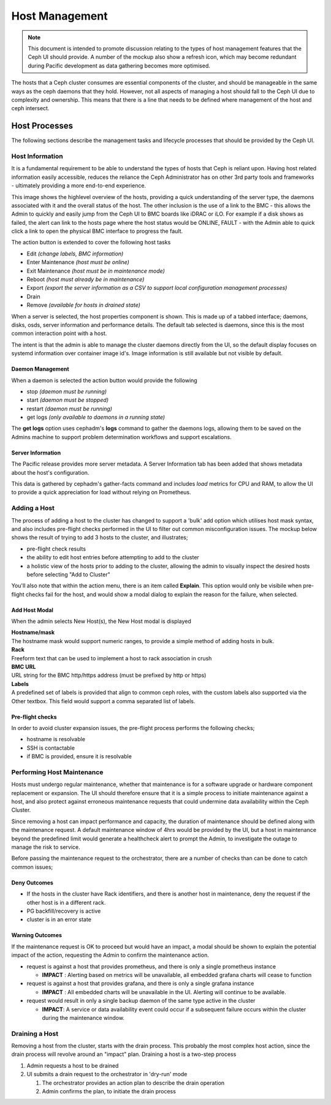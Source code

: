 Host Management
===============

.. note:: This document is intended to promote discussion relating to the types of host management features that the Ceph UI should provide. A number of the mockup
  also show a refresh icon, which may become redundant during Pacific development as data gathering becomes more optimised.

The hosts that a Ceph cluster consumes are essential components of the cluster, and should be manageable in the same ways as the ceph daemons that they hold.
However, not all aspects of managing a host should fall to the Ceph UI due to complexity and ownership. This means that there is a line that needs to be
defined where management of the host and ceph intersect.


Host Processes
##############

The following sections describe the management tasks and lifecycle processes that should be provided by the Ceph UI.

Host Information
----------------
It is a fundamental requirement to be able to understand the types of hosts that Ceph is reliant upon. Having host related 
information easily accessible, reduces the reliance the Ceph Administrator has on other 3rd party tools and frameworks -
ultimately providing a more end-to-end experience.

.. image:: mockups/hosts.png

This image shows the highlevel overview of the hosts, providing a quick understanding of the server 
type, the daemons associated with it and the overall status of the host. The other inclusion is the use of a link
to the BMC - this allows the Admin to quickly and easily jump from the Ceph UI to BMC boards like iDRAC or iLO. For example
if a disk shows as failed, the alert can link to the hosts page where the host status would be ONLINE, FAULT - with the Admin
able to quick click a link to open the physical BMC interface to progress the fault.

The action button is extended to cover the following host tasks

* Edit *(change labels, BMC information)*
* Enter Maintenance *(host must be online)*
* Exit Maintenance *(host must be in maintenance mode)*
* Reboot *(host must already be in maintenance)*
* Export *(export the server information as a CSV to support local configuration management processes)*
* Drain 
* Remove *(available for hosts in drained state)*

When a server is selected, the host properties component is shown. This is made up of a tabbed interface; daemons, disks, osds,
server information and performance details. The default tab selected is daemons, since this is the most common interaction point
with a host.

.. image:: mockups/hostdaemons.png

The intent is that the admin is able to manage the cluster daemons directly from the UI, so the default display focuses on systemd
information over container image id's. Image information is still available but not visible by default.

Daemon Management
+++++++++++++++++
When a daemon is selected the action button would provide the following

* stop *(daemon must be running)*
* start *(daemon must be stopped)*
* restart *(daemon must be running)*
* get logs *(only available to daemons in a running state)*

The **get logs** option uses cephadm's **logs** command to gather the daemons logs, allowing them to be saved on the Admins machine to
support problem determination workflows and support escalations.

Server Information
++++++++++++++++++
The Pacific release provides more server metadata. A Server Information tab has been added that shows
metadata about the host's configuration. 

.. image:: mockups/hostinformation.png


This data is gathered by cephadm's gather-facts command and includes *load* metrics for CPU and RAM, to allow the UI to provide a quick
appreciation for load without relying on Prometheus.

Adding a Host
-------------
The process of adding a host to the cluster has changed to support a 'bulk' add option which utilises host
mask syntax, and also includes pre-flight checks performed in the UI to filter out common misconfiguration
issues.
The mockup below shows the result of trying to add 3 hosts to the cluster, and illustrates;

* pre-flight check results
* the ability to edit host entries before attempting to add to the cluster
* a holistic view of the hosts prior to adding to the cluster, allowing the admin to visually inspect
  the desired hosts before selecting "Add to Cluster"

.. image:: mockups/hostadd.png

You'll also note that within the action menu, there is an item called **Explain**. This option would only be visibile
when pre-flight checks fail for the host, and would show a modal dialog to explain the reason
for the failure, when selected.

Add Host Modal
++++++++++++++
When the admin selects New Host(s), the New Host modal is displayed

.. image:: mockups/hostaddmodal.png

| **Hostname/mask**
| The hostname mask would support numeric ranges, to provide a simple method of adding hosts in bulk. 
| **Rack**
| Freeform text that can be used to implement a host to rack association in crush
| **BMC URL**
| URL string for the BMC http/https address (must be prefixed by http or https)
| **Labels**
| A predefined set of labels is provided that align to common ceph roles, with the custom labels also
  supported via the Other textbox. This field would support a comma separated list of labels.


Pre-flight checks
+++++++++++++++++
In order to avoid cluster expansion issues, the pre-flight process performs the following checks;

* hostname is resolvable
* SSH is contactable
* if BMC is provided, ensure it is resolvable



Performing Host Maintenance
---------------------------
Hosts must undergo regular maintenance, whether that maintenance is for a software upgrade or hardware component replacement or expansion. The UI should
therefore ensure that it is a simple process to initiate maintenance against a host, and also protect against erroneous maintenance requests that could
undermine data availability within the Ceph Cluster.

Since removing a host can impact performance and capacity, the duration of maintenance should be defined along with the maintenance request. A
default maintenance window of 4hrs would be provided by the UI, but a host in maintenance beyond the predefined limit would generate a healthcheck alert
to prompt the Admin, to investigate the outage to manage the risk to service.

Before passing the maintenance request to the orchestrator, there are a number of checks than can be done to catch common issues;

Deny Outcomes
+++++++++++++

* If the hosts in the cluster have Rack identifiers, and there is another host in maintenance, deny the request if the other host is in a different rack.
* PG backfill/recovery is active
* cluster is in an error state

Warning Outcomes
++++++++++++++++
If the maintenance request is OK to proceed but would have an impact, a modal should be shown to explain the
potential impact of the action, requesting the Admin to confirm the maintenance action.

* request is against a host that provides prometheus, and there is only a single prometheus instance

  * **IMPACT** : Alerting based on metrics will be unavailable, all embedded grafana charts will cease to function
* request is against a host that provides grafana, and there is only a single grafana instance
  
  * **IMPACT** : All embedded charts will be unavailable in the UI. Alerting will continue to be available.
* request would result in only a single backup daemon of the same type active in the cluster

  * **IMPACT**: A service or data availability event could occur if a subsequent failure occurs within the cluster
    during the maintenance window.



Draining a Host
---------------
Removing a host from the cluster, starts with the drain process. This probably the most complex host action, since the drain process will
revolve around an "impact" plan. Draining a host is a two-step process

#. Admin requests a host to be drained
#. UI submits a drain request to the orchestrator in 'dry-run' mode

   #. The orchestrator provides an action plan to describe the drain operation
   #. Admin confirms the plan, to initiate the drain process

